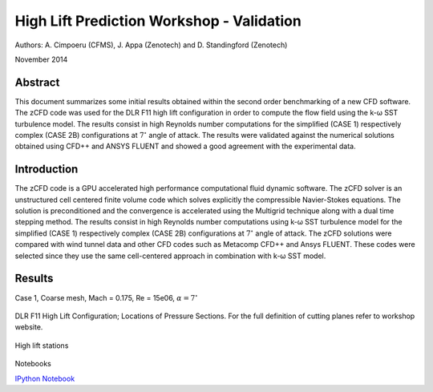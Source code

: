 High Lift Prediction Workshop - Validation
==========================================

Authors: A. Cimpoeru (CFMS), J. Appa (Zenotech) and D. Standingford (Zenotech)

November 2014

Abstract
--------
This document summarizes some initial results obtained within the second order benchmarking of a new CFD software. The zCFD code was used for the DLR F11 high lift configuration in order to compute the flow field using the k-ω SST turbulence model. The results consist in high Reynolds number computations for the simplified (CASE 1) respectively complex (CASE 2B) configurations at :math:`7^\circ` angle of attack. The results were validated against the numerical solutions obtained using CFD++ and ANSYS FLUENT and showed a good agreement with the experimental data.

Introduction
------------
The zCFD code is a GPU accelerated high performance computational fluid dynamic software. The zCFD solver is an unstructured cell centered finite volume code which solves explicitly the compressible Navier-Stokes equations. The solution is preconditioned and the convergence is accelerated using the Multigrid technique along with a dual time stepping method. 
The results consist in high Reynolds number computations using  k-ω SST turbulence model for  the simplified (CASE 1) respectively complex (CASE 2B) configurations at :math:`7^\circ` angle of attack. The zCFD solutions were compared with wind tunnel data and other CFD codes such as Metacomp CFD++ and Ansys FLUENT. These codes were selected since they use the same cell-centered approach in combination with k-ω SST model. 

Results 
-------
Case 1, Coarse mesh, Mach = 0.175, Re = 15e06, :math:`\alpha=7^\circ`

.. figure:: images/ps01.svg
	:width: 100%
	:align: center
	:alt: alternate text
	:figclass: align-center

.. figure:: images/ps02.svg
	:width: 100%
	:align: center
	:alt: alternate text
	:figclass: align-center

.. figure:: images/ps04.svg
	:width: 100%
	:align: center
	:alt: alternate text
	:figclass: align-center

.. figure:: images/ps05.svg
	:width: 100%
	:align: center
	:alt: alternate text
	:figclass: align-center

.. figure:: images/ps06.svg
	:width: 100%
	:align: center
	:alt: alternate text
	:figclass: align-center

.. figure:: images/ps07.svg
	:width: 100%
	:align: center
	:alt: alternate text
	:figclass: align-center

.. figure:: images/ps08.svg
	:width: 100%
	:align: center
	:alt: alternate text
	:figclass: align-center

.. figure:: images/ps09.svg
	:width: 100%
	:align: center
	:alt: alternate text
	:figclass: align-center

.. figure:: images/ps10.svg
	:width: 100%
	:align: center
	:alt: alternate text
	:figclass: align-center

.. figure:: images/ps11.svg
	:width: 100%
	:align: center
	:alt: alternate text
	:figclass: align-center

DLR F11 High Lift Configuration; Locations of Pressure Sections. For the full definition of cutting planes refer to workshop website.

.. figure:: images/high-lift-stations.png
	:width: 75%
	:align: center
	:alt: alternate text
	:figclass: align-center

	High lift stations

Notebooks

`IPython Notebook <http://nbviewer.ipython.org/github/zenotech/HyperFlux/blob/master/ipynb/2nd_High_Lift_Prediction_Workshop/Case-1.ipynb>`_


